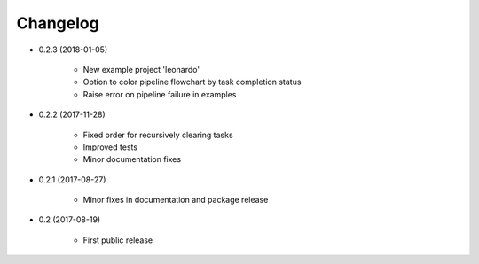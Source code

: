 Changelog
*********

- 0.2.3 (2018-01-05)

    * New example project 'leonardo'
    * Option to color pipeline flowchart by task completion status
    * Raise error on pipeline failure in examples



- 0.2.2 (2017-11-28)

    * Fixed order for recursively clearing tasks
    * Improved tests
    * Minor documentation fixes


- 0.2.1 (2017-08-27)

    * Minor fixes in documentation and package release


- 0.2 (2017-08-19)

    * First public release